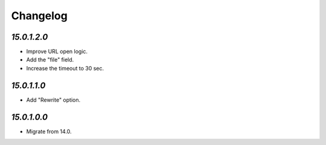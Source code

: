 .. _changelog:

Changelog
=========

`15.0.1.2.0`
------------

- Improve URL open logic.

- Add the "file" field.

- Increase the timeout to 30 sec.

`15.0.1.1.0`
------------

- Add "Rewrite" option.

`15.0.1.0.0`
------------

- Migrate from 14.0.


